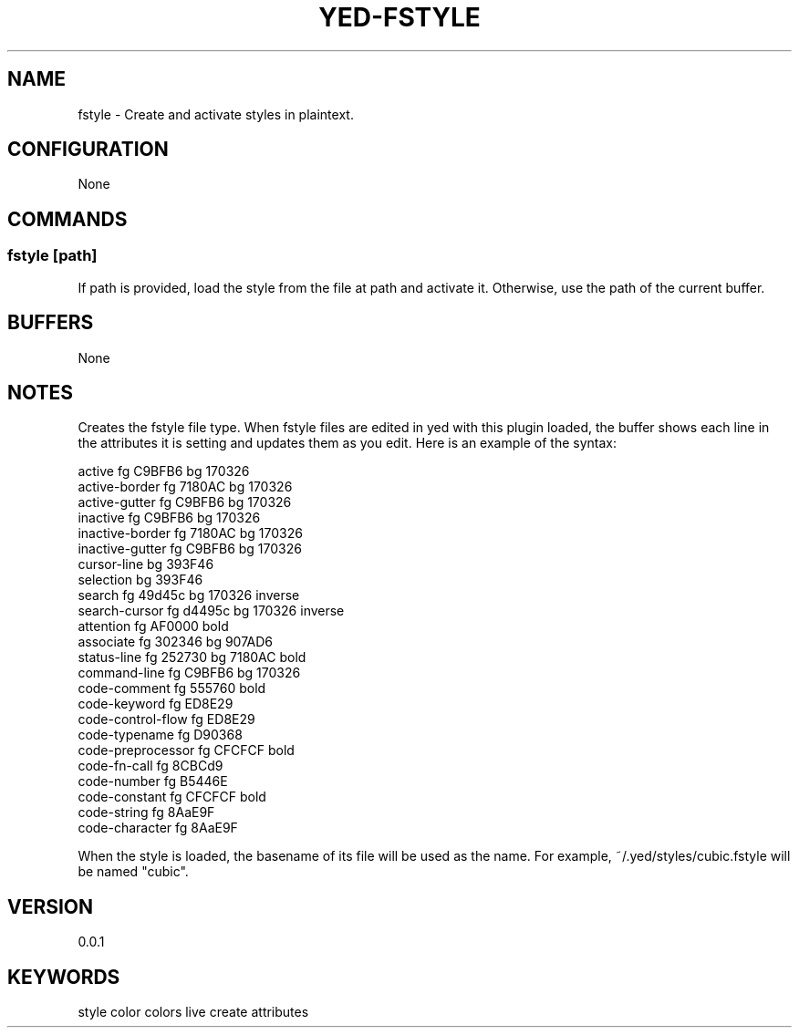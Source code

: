 .TH YED-FSTYLE 7 "YED Plugin Manuals" "" "YED Plugin Manuals"
.SH NAME
fstyle \- Create and activate styles in plaintext.
.SH CONFIGURATION
None
.SH COMMANDS
.SS fstyle [path]
If path is provided, load the style from the file at path and activate it. Otherwise, use the path of the current buffer.
.SH BUFFERS
None
.SH NOTES
.P
Creates the fstyle file type.
When fstyle files are edited in yed with this plugin loaded, the buffer shows each line in the attributes it is setting and updates them as you edit.
Here is an example of the syntax:

.EX
    active               fg C9BFB6    bg 170326
    active-border        fg 7180AC    bg 170326
    active-gutter        fg C9BFB6    bg 170326
    inactive             fg C9BFB6    bg 170326
    inactive-border      fg 7180AC    bg 170326
    inactive-gutter      fg C9BFB6    bg 170326
    cursor-line                       bg 393F46
    selection                         bg 393F46
    search               fg 49d45c    bg 170326    inverse
    search-cursor        fg d4495c    bg 170326    inverse
    attention            fg AF0000                 bold
    associate            fg 302346    bg 907AD6
    status-line          fg 252730    bg 7180AC    bold
    command-line         fg C9BFB6    bg 170326
    code-comment         fg 555760                 bold
    code-keyword         fg ED8E29
    code-control-flow    fg ED8E29
    code-typename        fg D90368
    code-preprocessor    fg CFCFCF                 bold
    code-fn-call         fg 8CBCd9
    code-number          fg B5446E
    code-constant        fg CFCFCF                 bold
    code-string          fg 8AaE9F
    code-character       fg 8AaE9F
.EE

When the style is loaded, the basename of its file will be used as the name.
For example, ~/.yed/styles/cubic.fstyle will be named "cubic".

.SH VERSION
0.0.1
.SH KEYWORDS
style color colors live create attributes
